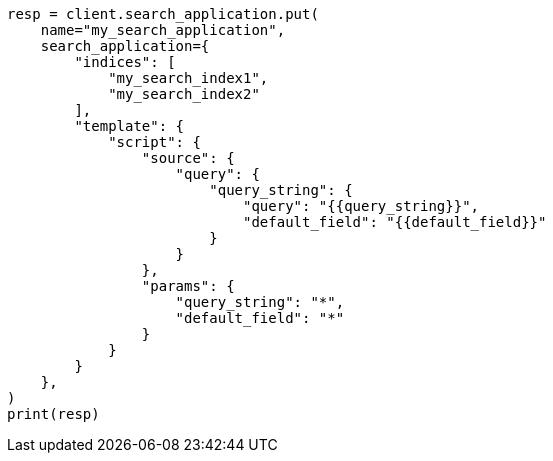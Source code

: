 // This file is autogenerated, DO NOT EDIT
// search/search-your-data/search-application-overview.asciidoc:98

[source, python]
----
resp = client.search_application.put(
    name="my_search_application",
    search_application={
        "indices": [
            "my_search_index1",
            "my_search_index2"
        ],
        "template": {
            "script": {
                "source": {
                    "query": {
                        "query_string": {
                            "query": "{{query_string}}",
                            "default_field": "{{default_field}}"
                        }
                    }
                },
                "params": {
                    "query_string": "*",
                    "default_field": "*"
                }
            }
        }
    },
)
print(resp)
----

